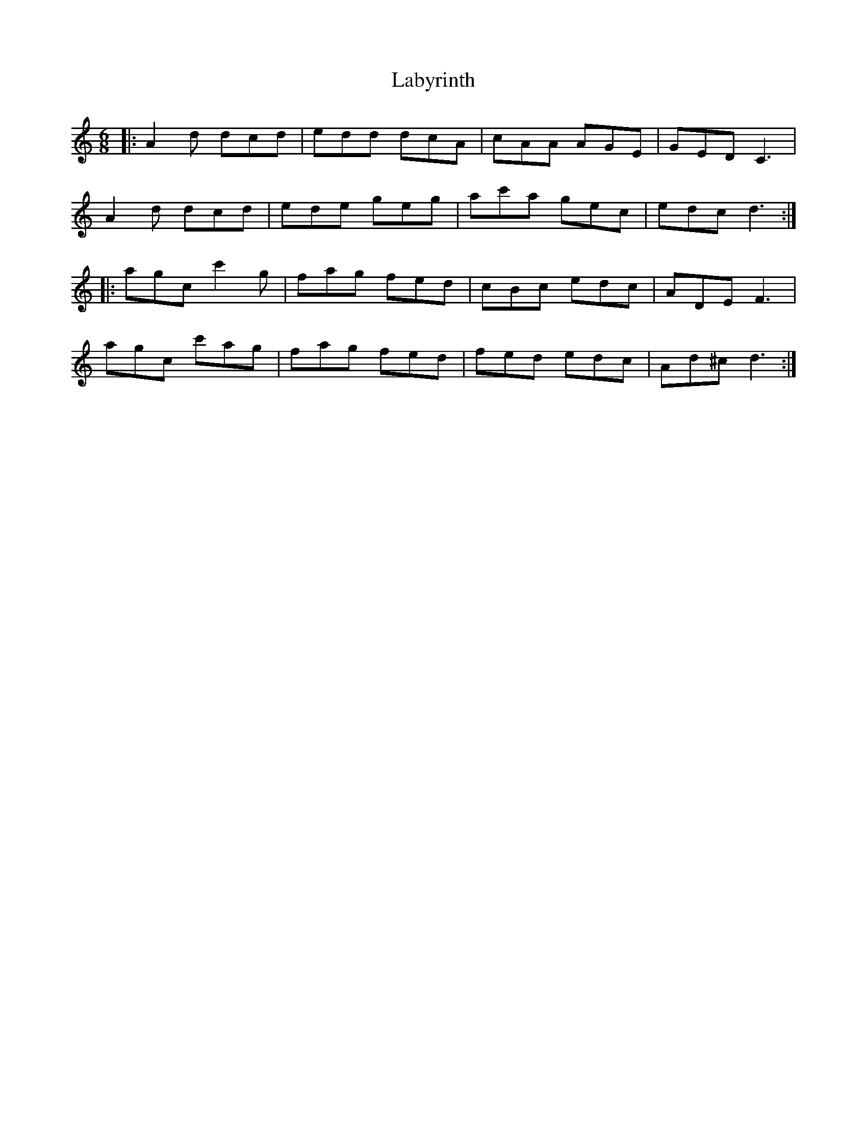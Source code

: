 X: 22354
T: Labyrinth
R: jig
M: 6/8
K: Aminor
|:A2d dcd|edd dcA|cAA AGE|GED C3|
A2d dcd|ede geg|ac'a gec|edc d3:|
|:agc c'2g|fag fed|cBc edc|ADE F3|
agc c'ag|fag fed|fed edc|Ad^c d3:|

